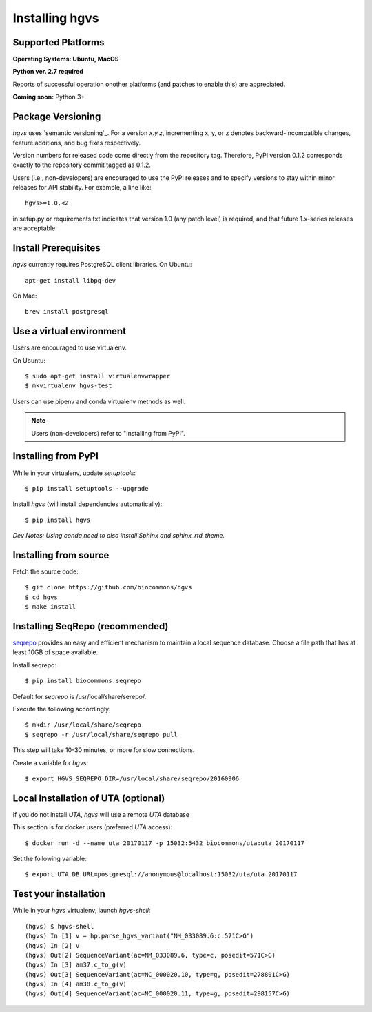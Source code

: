 .. _installation:
.. _Installing hgvs:


Installing hgvs
!!!!!!!!!!!!!!!


Supported Platforms
@@@@@@@@@@@@@@@@@@@

**Operating Systems: Ubuntu, MacOS**

**Python ver. 2.7 required**

Reports of successful operation onother platforms (and patches to enable this) are appreciated.

**Coming soon:** Python 3+

Package Versioning
@@@@@@@@@@@@@@@@@@

`hgvs` uses `semantic versioning`_.  For a version `x.y.z`,
incrementing x, y, or z denotes backward-incompatible changes, feature
additions, and bug fixes respectively.

Version numbers for released code come directly from the repository
tag.  Therefore, PyPI version 0.1.2 corresponds exactly to the
repository commit tagged as 0.1.2.

Users (i.e., non-developers) are encouraged to use the PyPI releases
and to specify versions to stay within minor releases for API
stability. For example, a line like::

  hgvs>=1.0,<2

in setup.py or requirements.txt indicates that version 1.0 (any patch
level) is required, and that future 1.x-series releases are
acceptable.


Install Prerequisites
@@@@@@@@@@@@@@@@@@@@@

`hgvs` currently requires PostgreSQL client libraries.  
On Ubuntu::

  apt-get install libpq-dev

On Mac::

  brew install postgresql


Use a virtual environment
@@@@@@@@@@@@@@@@@@@@@@@@@

Users are encouraged to use virtualenv.

On Ubuntu::

  $ sudo apt-get install virtualenvwrapper
  $ mkvirtualenv hgvs-test

Users can use pipenv and conda virtualenv methods as well.


.. note::
   Users (non-developers) refer to "Installing from PyPI".


Installing from PyPI
@@@@@@@@@@@@@@@@@@@@

While in your virtualenv, update `setuptools`::

  $ pip install setuptools --upgrade

Install `hgvs` (will install dependencies automatically)::

  $ pip install hgvs
`Dev Notes: Using conda need to also install Sphinx and sphinx_rtd_theme.`  


Installing from source
@@@@@@@@@@@@@@@@@@@@@@


Fetch the source code::

  $ git clone https://github.com/biocommons/hgvs
  $ cd hgvs
  $ make install


.. _seqrepo_install:

Installing SeqRepo (recommended)
@@@@@@@@@@@@@@@@@@@@@@@@@@@@@

`seqrepo <https://github.com/biocommons/biocommons.seqrepo>`__
provides an easy and efficient mechanism to maintain a local
sequence database. Choose a file path that has at least 10GB of space available.

Install seqrepo::

  $ pip install biocommons.seqrepo

Default for `seqrepo` is /usr/local/share/serepo/.  

Execute the following accordingly::

  $ mkdir /usr/local/share/seqrepo
  $ seqrepo -r /usr/local/share/seqrepo pull

This step will take 10-30 minutes, or more for slow connections.

Create a variable for `hgvs`::

  $ export HGVS_SEQREPO_DIR=/usr/local/share/seqrepo/20160906


.. _uta_docker_install:
.. _uta_docker:

Local Installation of UTA (optional)
@@@@@@@@@@@@@@@@@@@@@@@@@@@@@@@@@@@@


If you do not install `UTA`, `hgvs` will use a remote `UTA` database 

This section is for docker users (preferred `UTA` access)::

  $ docker run -d --name uta_20170117 -p 15032:5432 biocommons/uta:uta_20170117

Set the following variable::

  $ export UTA_DB_URL=postgresql://anonymous@localhost:15032/uta/uta_20170117


Test your installation
@@@@@@@@@@@@@@@@@@@@@@

While in your `hgvs` virtualenv, launch `hgvs-shell`::
  
(hgvs) $ hgvs-shell
(hgvs) In [1] v = hp.parse_hgvs_variant("NM_033089.6:c.571C>G")
(hgvs) In [2] v
(hgvs) Out[2] SequenceVariant(ac=NM_033089.6, type=c, posedit=571C>G)
(hgvs) In [3] am37.c_to_g(v)
(hgvs) Out[3] SequenceVariant(ac=NC_000020.10, type=g, posedit=278801C>G)
(hgvs) In [4] am38.c_to_g(v)
(hgvs) Out[4] SequenceVariant(ac=NC_000020.11, type=g, posedit=298157C>G)


